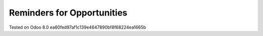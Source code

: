 Reminders for Opportunities
===========================

Tested on Odoo 8.0 ea60fed97af1c139e4647890bf8f68224ea1665b

